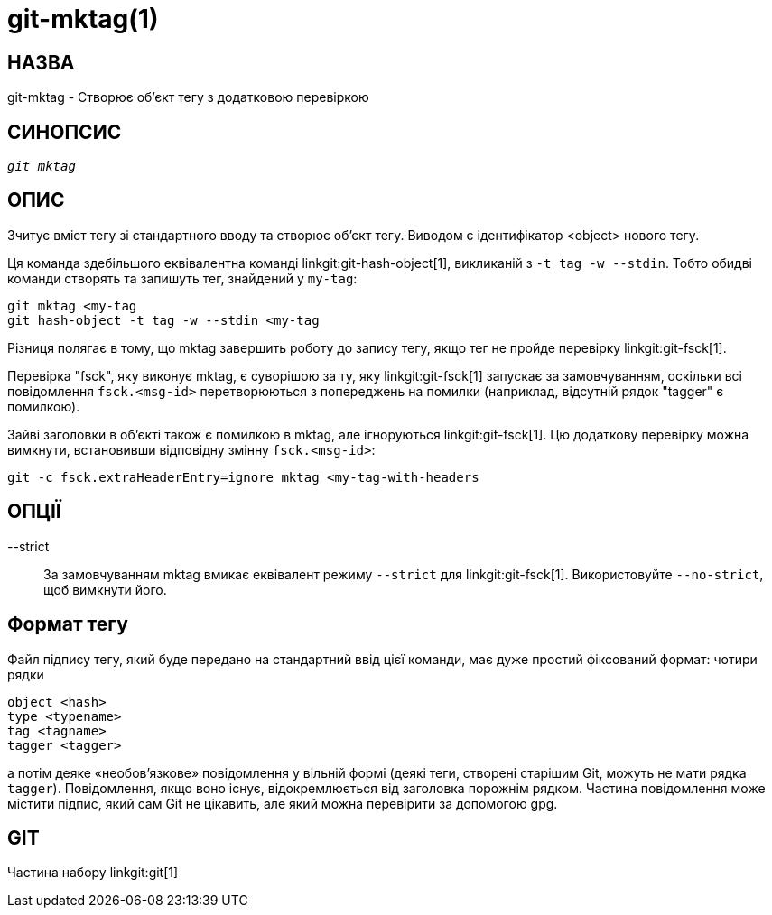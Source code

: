 git-mktag(1)
============

НАЗВА
-----
git-mktag - Створює об'єкт тегу з додатковою перевіркою


СИНОПСИС
--------
[verse]
'git mktag'

ОПИС
----

Зчитує вміст тегу зі стандартного вводу та створює об'єкт тегу. Виводом є ідентифікатор <object> нового тегу.

Ця команда здебільшого еквівалентна команді linkgit:git-hash-object[1], викликаній з `-t tag -w --stdin`. Тобто обидві команди створять та запишуть тег, знайдений у `my-tag`:

    git mktag <my-tag
    git hash-object -t tag -w --stdin <my-tag

Різниця полягає в тому, що mktag завершить роботу до запису тегу, якщо тег не пройде перевірку linkgit:git-fsck[1].

Перевірка "fsck", яку виконує mktag, є суворішою за ту, яку linkgit:git-fsck[1] запускає за замовчуванням, оскільки всі повідомлення `fsck.<msg-id>` перетворюються з попереджень на помилки (наприклад, відсутній рядок "tagger" є помилкою).

Зайві заголовки в об'єкті також є помилкою в mktag, але ігноруються linkgit:git-fsck[1]. Цю додаткову перевірку можна вимкнути, встановивши відповідну змінну `fsck.<msg-id>`:

    git -c fsck.extraHeaderEntry=ignore mktag <my-tag-with-headers

ОПЦІЇ
-----

--strict::
	За замовчуванням mktag вмикає еквівалент режиму `--strict` для linkgit:git-fsck[1]. Використовуйте `--no-strict`, щоб вимкнути його.

Формат тегу
-----------
Файл підпису тегу, який буде передано на стандартний ввід цієї команди, має дуже простий фіксований формат: чотири рядки

  object <hash>
  type <typename>
  tag <tagname>
  tagger <tagger>

а потім деяке «необов’язкове» повідомлення у вільній формі (деякі теги, створені старішим Git, можуть не мати рядка `tagger`). Повідомлення, якщо воно існує, відокремлюється від заголовка порожнім рядком. Частина повідомлення може містити підпис, який сам Git не цікавить, але який можна перевірити за допомогою gpg.

GIT
---
Частина набору linkgit:git[1]
